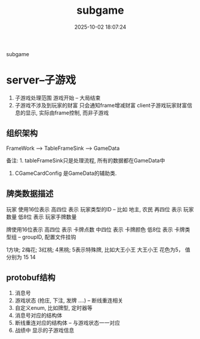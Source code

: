 #+title: subgame
#+date: 2025-10-02 18:07:24
#+hugo_section: docs
#+hugo_bundle: server/subgame
#+export_file_name: index
#+hugo_weight: 200
#+hugo_draft: false
#+hugo_auto_set_lastmod: t
#+hugo_custom_front_matter: :bookCollapseSection false
#+hugo_paired_shortcodes: qr %columns %details %hint mermaid %steps tabs tab

subgame

#+hugo: more

* server--子游戏
  1. 子游戏处理范围
     游戏开始 -- 大局结束
  2. 子游戏不涉及到玩家的财富
     只会通知frame增减财富
     client子游戏玩家财富信息的显示, 实际由frame控制, 而非子游戏

** 组织架构
   FrameWork -->  TableFrameSink --> GameData

   备注: 1. tableFrameSink只是处理流程, 所有的数据都在GameData中
   2. CGameCardConfig 是GameData的辅助类.

** 牌类数据描述
   玩家 使用16位表示
   高四位 表示 玩家类型的ID  -- 比如 地主, 农民
   再四位 表示 玩家数量
   低8位  表示 玩家手牌数量


   牌使用16位表示
   高四位  表示 卡牌点数
   中四位  表示 卡牌颜色
   低8位   表示 卡牌类型组 -- groupID, 配置文件挂钩

   1方块; 2梅花; 3红桃; 4黑桃; 5表示特殊牌,  比如大王小王
   大王小王 花色为5， 值分别为 15 14

** protobuf结构
   1. 消息号
   2. 游戏状态 (抢庄, 下注, 发牌 ....) -- 断线重连相关
   3. 自定义enum, 比如牌型, 定时器等
   4. 消息号对应的结构体
   5. 断线重连对应的结构体 -- 与游戏状态一一对应
   6. 战绩中 显示的子游戏信息
